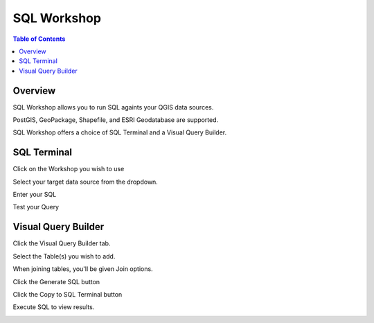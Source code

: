 **********************
SQL Workshop
**********************

.. contents:: Table of Contents

Overview
==================

SQL Workshop allows you to run SQL againts your QGIS data sources.

PostGIS, GeoPackage, Shapefile, and ESRI Geodatabase are supported.

.. image:: qcarta-reports-3.png

SQL Workshop offers a choice of SQL Terminal and a Visual Query Builder.


SQL Terminal
==================

Click on the Workshop you wish to use

.. image:: qcarta-reports-3.png

Select your target data source from the dropdown.

.. image:: qcarta-sql-2.png

Enter your SQL

.. image:: qcarta-sql-3.png

Test your Query

.. image:: qcarta-sql-4.png


Visual Query Builder
==================

Click the Visual Query Builder tab.

.. image:: qcarta-sql-5.png

Select the Table(s) you wish to add.

When joining tables, you'll be given Join options.

.. image:: qcarta-sql-6.png

Click the Generate SQL button

.. image:: qcarta-sql-7.png

Click the Copy to SQL Terminal button

.. image:: qcarta-sql-8.png

Execute SQL to view results.

.. image:: qcarta-sql-9.png


